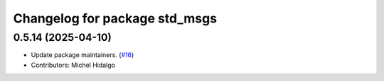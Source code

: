 ^^^^^^^^^^^^^^^^^^^^^^^^^^^^^^
Changelog for package std_msgs
^^^^^^^^^^^^^^^^^^^^^^^^^^^^^^

0.5.14 (2025-04-10)
-------------------
* Update package maintainers. (`#16 <https://github.com/ros/std_msgs/issues/16>`_)
* Contributors: Michel Hidalgo
